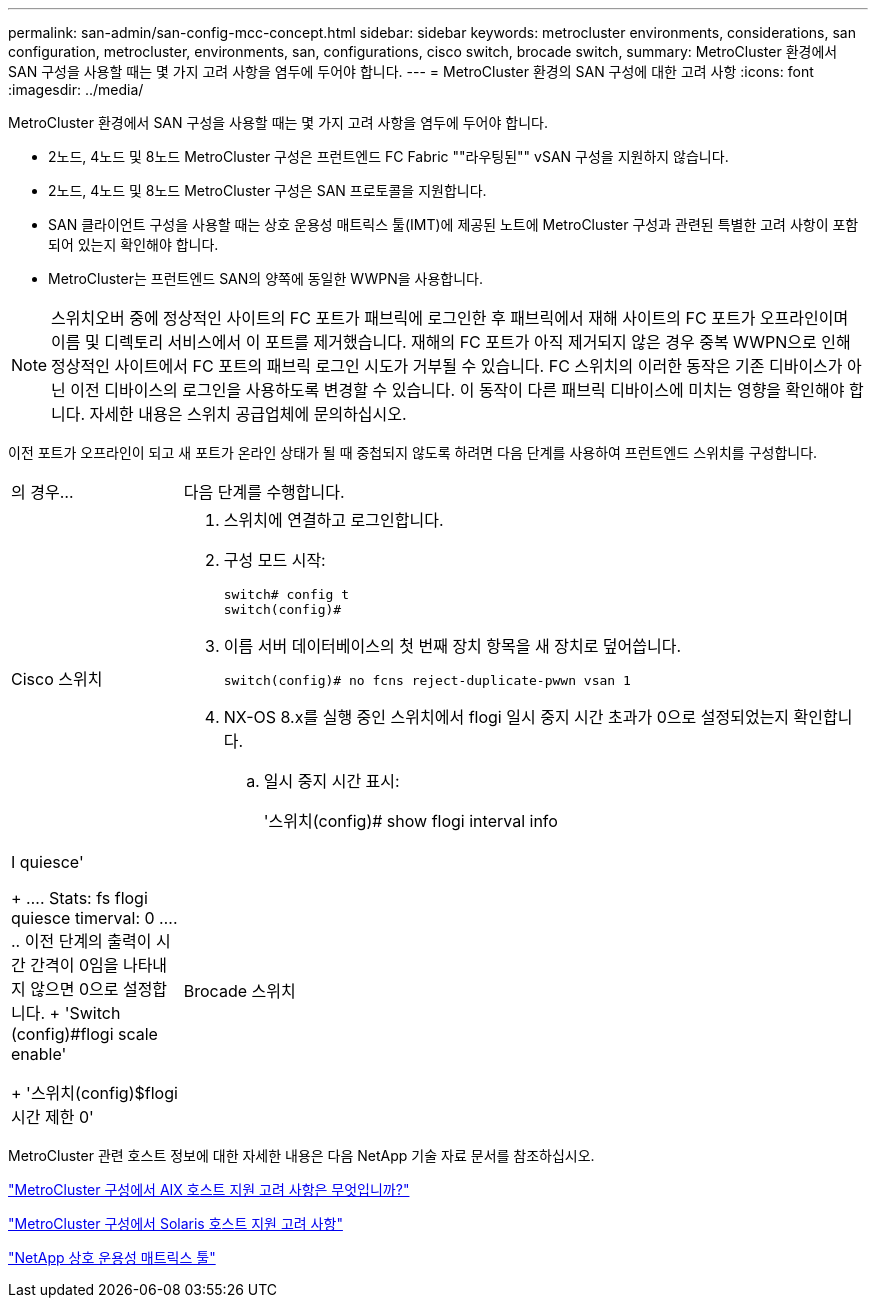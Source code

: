 ---
permalink: san-admin/san-config-mcc-concept.html 
sidebar: sidebar 
keywords: metrocluster environments, considerations, san configuration, metrocluster, environments, san, configurations, cisco switch, brocade switch, 
summary: MetroCluster 환경에서 SAN 구성을 사용할 때는 몇 가지 고려 사항을 염두에 두어야 합니다. 
---
= MetroCluster 환경의 SAN 구성에 대한 고려 사항
:icons: font
:imagesdir: ../media/


[role="lead"]
MetroCluster 환경에서 SAN 구성을 사용할 때는 몇 가지 고려 사항을 염두에 두어야 합니다.

* 2노드, 4노드 및 8노드 MetroCluster 구성은 프런트엔드 FC Fabric ""라우팅된"" vSAN 구성을 지원하지 않습니다.
* 2노드, 4노드 및 8노드 MetroCluster 구성은 SAN 프로토콜을 지원합니다.
* SAN 클라이언트 구성을 사용할 때는 상호 운용성 매트릭스 툴(IMT)에 제공된 노트에 MetroCluster 구성과 관련된 특별한 고려 사항이 포함되어 있는지 확인해야 합니다.
* MetroCluster는 프런트엔드 SAN의 양쪽에 동일한 WWPN을 사용합니다.



NOTE: 스위치오버 중에 정상적인 사이트의 FC 포트가 패브릭에 로그인한 후 패브릭에서 재해 사이트의 FC 포트가 오프라인이며 이름 및 디렉토리 서비스에서 이 포트를 제거했습니다. 재해의 FC 포트가 아직 제거되지 않은 경우 중복 WWPN으로 인해 정상적인 사이트에서 FC 포트의 패브릭 로그인 시도가 거부될 수 있습니다. FC 스위치의 이러한 동작은 기존 디바이스가 아닌 이전 디바이스의 로그인을 사용하도록 변경할 수 있습니다. 이 동작이 다른 패브릭 디바이스에 미치는 영향을 확인해야 합니다. 자세한 내용은 스위치 공급업체에 문의하십시오.

이전 포트가 오프라인이 되고 새 포트가 온라인 상태가 될 때 중첩되지 않도록 하려면 다음 단계를 사용하여 프런트엔드 스위치를 구성합니다.

[cols="20,80"]
|===


| 의 경우... | 다음 단계를 수행합니다. 


 a| 
Cisco 스위치
 a| 
. 스위치에 연결하고 로그인합니다.
. 구성 모드 시작:
+
....
switch# config t
switch(config)#
....
. 이름 서버 데이터베이스의 첫 번째 장치 항목을 새 장치로 덮어씁니다.
+
[listing]
----
switch(config)# no fcns reject-duplicate-pwwn vsan 1
----
. NX-OS 8.x를 실행 중인 스위치에서 flogi 일시 중지 시간 초과가 0으로 설정되었는지 확인합니다.
+
.. 일시 중지 시간 표시:
+
'스위치(config)# show flogi interval info | I quiesce'

+
....
 Stats:  fs flogi quiesce timerval:  0
....
.. 이전 단계의 출력이 시간 간격이 0임을 나타내지 않으면 0으로 설정합니다.
+
'Switch (config)#flogi scale enable'

+
'스위치(config)$flogi 시간 제한 0'







 a| 
Brocade 스위치
 a| 
. 스위치에 연결하고 로그인합니다.
. 'witchDisable' 명령어를 입력한다.
. configure 명령을 입력하고 프롬프트에 y를 누릅니다.
+
....
 F-Port login parameters (yes, y, no, n): [no] y
....
. 설정 1 선택:
+
....
- 0: First login take precedence over the second login (default)
- 1: Second login overrides first login.
- 2: the port type determines the behavior
Enforce FLOGI/FDISC login: (0..2) [0] 1
....
. 나머지 프롬프트에 응답하거나 * Ctrl+D * 를 누릅니다.
. 'witchEnable' 명령어를 입력한다.


|===
MetroCluster 관련 호스트 정보에 대한 자세한 내용은 다음 NetApp 기술 자료 문서를 참조하십시오.

https://kb.netapp.com/Advice_and_Troubleshooting/Data_Protection_and_Security/MetroCluster/What_are_AIX_Host_support_considerations_in_a_MetroCluster_configuration%3F["MetroCluster 구성에서 AIX 호스트 지원 고려 사항은 무엇입니까?"]

https://kb.netapp.com/Advice_and_Troubleshooting/Data_Protection_and_Security/MetroCluster/Solaris_host_support_considerations_in_a_MetroCluster_configuration["MetroCluster 구성에서 Solaris 호스트 지원 고려 사항"]

https://mysupport.netapp.com/matrix["NetApp 상호 운용성 매트릭스 툴"^]
